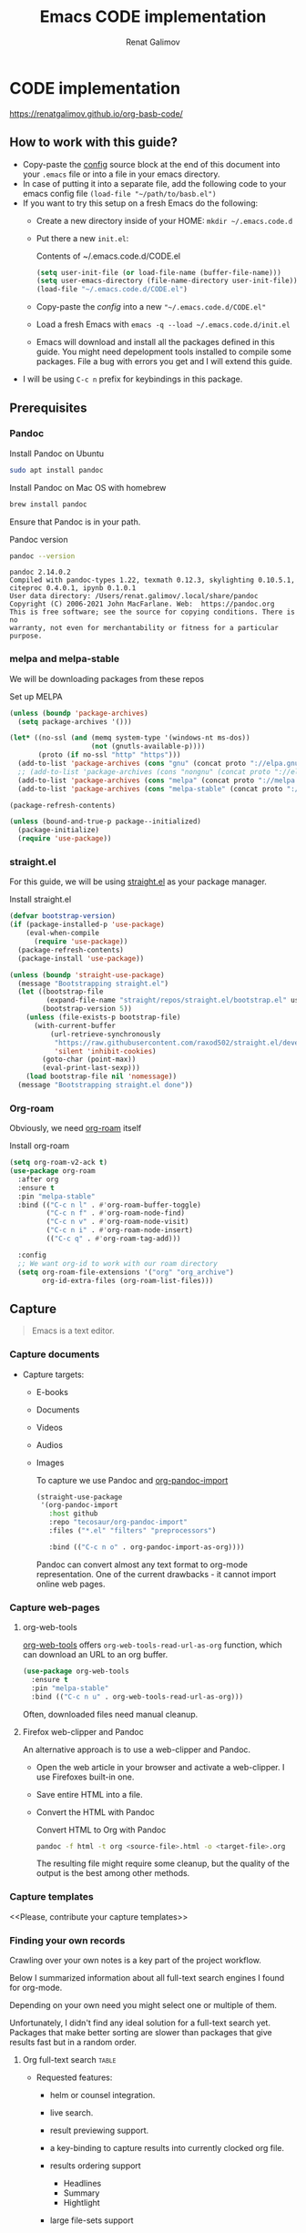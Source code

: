 #+TITLE: Emacs CODE implementation
#+AUTHOR: Renat Galimov
#+EXPORT_FILE_NAME: index

[[https://github.com/renatgalimov/org-basb-code/actions/workflows/ci.yml/badge.svg]]

* CODE implementation
:PROPERTIES:
:DIR:      ~/projects/org-basb-code/attachments/
:header-args: :tangle no
:END:

https://renatgalimov.github.io/org-basb-code/

** How to work with this guide?
- Copy-paste the [[#emacs-config][config]] source block at the end of this document
  into your =.emacs= file or into a file in your emacs directory.
- In case of putting it into a separate file, add the following
  code to your emacs config file =(load-file "~/path/to/basb.el")=
- If you want to try this setup on a fresh Emacs do the following:
  - Create a new directory inside of your HOME: =mkdir ~/.emacs.code.d=
  - Put there a new =init.el=:
    #+caption: Contents of ~/.emacs.code.d/CODE.el
    #+begin_src emacs-lisp
      (setq user-init-file (or load-file-name (buffer-file-name)))
      (setq user-emacs-directory (file-name-directory user-init-file))
      (load-file "~/.emacs.code.d/CODE.el")
    #+end_src
  - Copy-paste the [[*Emacs config][config]] into a new ="~/.emacs.code.d/CODE.el"=
  - Load a fresh Emacs with =emacs -q --load ~/.emacs.code.d/init.el=
  - Emacs will download and install all the packages defined in this guide.
    You might need depelopment tools installed to compile some packages.
    File a bug with errors you get and I will extend this guide.
- I will be using =C-c n= prefix for keybindings in this package.

** Prerequisites
*** Pandoc

#+caption: Install Pandoc on Ubuntu
#+begin_src bash :exports code :eval never-export
  sudo apt install pandoc
#+end_src

#+caption: Install Pandoc on Mac OS with homebrew
#+begin_src bash :exports code :eval never-export
  brew install pandoc
#+end_src

Ensure that Pandoc is in your path.

#+caption: Pandoc version
#+begin_src bash :exports both :eval never-export :results verbatim
  pandoc --version
#+end_src

#+RESULTS:
: pandoc 2.14.0.2
: Compiled with pandoc-types 1.22, texmath 0.12.3, skylighting 0.10.5.1,
: citeproc 0.4.0.1, ipynb 0.1.0.1
: User data directory: /Users/renat.galimov/.local/share/pandoc
: Copyright (C) 2006-2021 John MacFarlane. Web:  https://pandoc.org
: This is free software; see the source for copying conditions. There is no
: warranty, not even for merchantability or fitness for a particular purpose.

*** melpa and melpa-stable
We will be downloading packages from these repos

#+caption: Set up MELPA
#+name: set-up-melpa
#+begin_src emacs-lisp :exports code :eval never-export :results none
  (unless (boundp 'package-archives)
    (setq package-archives '()))

  (let* ((no-ssl (and (memq system-type '(windows-nt ms-dos))
                      (not (gnutls-available-p))))
         (proto (if no-ssl "http" "https")))
    (add-to-list 'package-archives (cons "gnu" (concat proto "://elpa.gnu.org/packages/")) t)
    ;; (add-to-list 'package-archives (cons "nongnu" (concat proto "://elpa.nongnu.org/packages/")) t)
    (add-to-list 'package-archives (cons "melpa" (concat proto "://melpa.org/packages/")) t)
    (add-to-list 'package-archives (cons "melpa-stable" (concat proto "://stable.melpa.org/packages/")) t))

  (package-refresh-contents)

  (unless (bound-and-true-p package--initialized)
    (package-initialize)
    (require 'use-package))
#+end_src

*** straight.el

For this guide, we will be using [[https://github.com/raxod502/straight.el][straight.el]] as your package manager.

#+caption: Install straight.el
#+name: install-straight-el
#+begin_src emacs-lisp :exports code :eval never-export :results none
    (defvar bootstrap-version)
    (if (package-installed-p 'use-package)
        (eval-when-compile
          (require 'use-package))
      (package-refresh-contents)
      (package-install 'use-package))

    (unless (boundp 'straight-use-package)
      (message "Bootstrapping straight.el")
      (let ((bootstrap-file
             (expand-file-name "straight/repos/straight.el/bootstrap.el" user-emacs-directory))
            (bootstrap-version 5))
        (unless (file-exists-p bootstrap-file)
          (with-current-buffer
              (url-retrieve-synchronously
               "https://raw.githubusercontent.com/raxod502/straight.el/develop/install.el"
               'silent 'inhibit-cookies)
            (goto-char (point-max))
            (eval-print-last-sexp)))
        (load bootstrap-file nil 'nomessage))
      (message "Bootstrapping straight.el done"))
#+end_src

*** Org-roam
Obviously, we need [[https://github.com/org-roam/org-roam][org-roam]] itself
#+caption: Install org-roam
#+name: install-org-roam
#+begin_src emacs-lisp :exports code :eval never-export :results none
  (setq org-roam-v2-ack t)
  (use-package org-roam
    :after org
    :ensure t
    :pin "melpa-stable"
    :bind (("C-c n l" . #'org-roam-buffer-toggle)
           ("C-c n f" . #'org-roam-node-find)
           ("C-c n v" . #'org-roam-node-visit)
           ("C-c n i" . #'org-roam-node-insert)
           (("C-c q" . #'org-roam-tag-add)))

    :config
    ;; We want org-id to work with our roam directory
    (setq org-roam-file-extensions '("org" "org_archive")
          org-id-extra-files (org-roam-list-files)))
#+end_src

** Capture

#+begin_quote
Emacs is a text editor.
#+end_quote

*** Capture documents

- Capture targets:
  - E-books
  - Documents
  - Videos
  - Audios
  - Images

    To capture we use Pandoc and [[https://github.com/tecosaur/org-pandoc-import][org-pandoc-import]]

    #+name: install-org-pandoc-import
    #+begin_src emacs-lisp
      (straight-use-package
       '(org-pandoc-import
         :host github
         :repo "tecosaur/org-pandoc-import"
         :files ("*.el" "filters" "preprocessors")

         :bind (("C-c n o" . org-pandoc-import-as-org))))
    #+end_src

    Pandoc can convert almost any text format to org-mode
    representation. One of the current drawbacks - it cannot import online web pages.

*** Capture web-pages

**** org-web-tools
[[https://github.com/alphapapa/org-web-tools][org-web-tools]] offers =org-web-tools-read-url-as-org= function,
which can download an URL to an org buffer.

#+name: install-org-web-tools
#+begin_src emacs-lisp
  (use-package org-web-tools
    :ensure t
    :pin "melpa-stable"
    :bind (("C-c n u" . org-web-tools-read-url-as-org)))
#+end_src

Often, downloaded files need manual cleanup.

**** Firefox web-clipper and Pandoc

An alternative approach is to use a web-clipper and Pandoc.

- Open the web article in your browser and activate a web-clipper.
  I use Firefoxes built-in one.
- Save entire HTML into a file.
- Convert the HTML with Pandoc
  #+caption: Convert HTML to Org with Pandoc
  #+begin_src bash
    pandoc -f html -t org <source-file>.html -o <target-file>.org
  #+end_src

  The resulting file might require some cleanup, but the quality of
  the output is the best among other methods.

*** Capture templates
<<Please, contribute your capture templates>>

*** Finding your own records
Crawling over your own notes is a key part of the project
workflow.

Below I summarized information about all full-text search engines
I found for org-mode.

Depending on your own need you might select one or multiple of them.

Unfortunately, I didn't find any ideal solution for a full-text
search yet. Packages that make better sorting are slower than
packages that give results fast but in a random order.

***** Org full-text search                                                              :table:
:PROPERTIES:
:ID:       47985238-3e66-4201-969c-16d1858b797e
:COLUMNS:  %25ITEM %FRONTEND %SPEED %SORT
:END:

- Requested features:
  - helm or counsel integration.
  - live search.
  - result previewing support.
  - a key-binding to capture results into currently clocked
    org file.
  - results ordering support
    - Headlines
    - Summary
    - Hightlight
  - large file-sets support

    #+CAPTION: Full text search engines features
    #+BEGIN: columnview :hlines 1 :id local :maxlevel 2 :indent t
    | ITEM                      | FRONTEND | SPEED | SORT |
    |---------------------------+----------+-------+------|
    | Org-roam Full-text search |          |       |      |
    | \_  ripgrep (helm-rg)     | helm ivy | fast  | nil  |
    | \_  helm-org-rifle        | helm     | slow  | t    |
    | \_  deft                  | helm     | fast  | nil  |
    | \_  org-ql                | helm     | slow  |      |
    | \_  recoll                | helm ivy | fast  | nil  |
    | \_  org-fts               | ivy      | fast  |      |
    | \_  org-agenda search     |          |       |      |
    #+END:

******* ripgrep (helm-rg)
:PROPERTIES:
:frontend: helm ivy
:full_text_search: t
:speed:    fast
:sort:     nil
:END:

[[https://github.com/cosmicexplorer/helm-rg][GitHub - cosmicexplorer/helm-rg: ripgrep is nice]]
Now I use it as a default text search engine.

#+caption: Install ripgrep in MacOS
#+begin_src bash
  brew install ripgrep
#+end_src

#+caption: Install helm-rg
#+name: install-helm-rg
#+begin_src emacs-lisp
  (use-package helm-rg
    :ensure t
    :after org-roam
    :pin "melpa-stable"
    :config
    (defun helm-rg-roam-directory (&optional query)
      "Search with rg in your roam directory, QUERY."
      (interactive)
      (let ((helm-rg-default-directory org-roam-directory)
            (helm-rg--current-dir org-roam-directory))
        (helm-rg query nil)))
    :bind (("C-c n R" . helm-rg-roam-directory)))
#+end_src

******* helm-org-rifle
:PROPERTIES:
:frontend: helm
:speed:    slow
:sort:     t
:END:

[[https://github.com/alphapapa/org-rifle][GitHub - alphapapa/org-rifle: Rifle through your Org-mode buffers and acquire your target]]

This one is good. It gives you an idea about the context. But
it's not ordering the data by the highlights.

I find org-rifle too slow at the moment. But its output is exacly what I want.

#+caption: Install org-rifle
#+name: install-org-rifle
#+begin_src emacs-lisp :comments both
  (use-package helm-org-rifle :ensure t
    :after org-roam
    :pin "melpa-stable"
    :config
    (defun org-rifle-roam-directory ()
      (interactive)
      (helm-org-rifle-directories org-roam-directory))
    :bind (("C-c n s" . org-rifle-roam-directory)))
#+end_src

******* deft
:PROPERTIES:
:frontend: helm
:speed:    fast
:sort:     nil
:END:
[[https://github.com/dfeich/helm-deft][GitHub - dfeich/helm-deft: A helm based Emacs module to help search in a predetermined list of directories. Inspired by the deft module.]]

Helm implementation didn't work for me. So I set a default
version here.

One of the drawbacks here is that you can't see the text you
matched. From my point of view - helm-rg gives more precise
information about the context.

#+name: install-deft
#+begin_src emacs-lisp
  (use-package deft :ensure t
    :after org-roam
    :config (setq deft-directory org-roam-directory
                  deft-recursive t)
    :bind (("C-c n d" . deft)))
  ;; (use-package helm-deft
  ;;   :ensure t
  ;;   :straight (:host github
  ;;                    :repo "dfeich/helm-deft"
  ;;                    :files ("*.el"))
  ;;   :config
  ;;   (setq helm-deft-dir-list `(,org-roam-directory)
  ;;         helm-deft-extension '("org"))
  ;;   :bind (("C-c n d" . helm-deft)))

#+end_src

******* org-ql
:PROPERTIES:
:frontend: helm
:speed:    slow
:END:
[[https://github.com/alphapapa/org-ql][GitHub - alphapapa/org-ql: An Org-mode query language, including search commands and saved views]]

Doesn't look suitable for large filesets, but helm
implementation is good for medium-sized collections.

#+name: install-org-ql
#+begin_src emacs-lisp
  (use-package org-ql :ensure t
    :after org
    :config
    (progn
      (message "Loading org-ql")
      (setq org-ql-search-directories-files-recursive t
            org-ql-search-directories-files-regexp ".org\\(_archive\\)?$"))
    )

  (use-package helm-org-ql :ensure t
    :after org-ql
    :config
    (setq helm-org-ql-recursive-paths t)
    :bind (("C-c n q" . helm-org-ql-org-directory)))
#+end_src
******* recoll
:PROPERTIES:
:frontend: helm ivy
:speed:    fast
:sort:     nil
:END:
[[https://github.com/emacs-helm/helm-recoll][GitHub - emacs-helm/helm-recoll: helm interface for the recoll desktop search tool.]]
I found recoll being to hard to set up.
I wasn't able to get it working on MacOS.

******* org-fts
:PROPERTIES:
:speed:    fast
:frontend: ivy
:END:
[[https://github.com/zot/microfts/tree/main/elisp][microfts/elisp at main · zot/microfts · GitHub]]

- It didn't work on MacOS from scratch.
- I tried to compile its binary manually but that didn't work
  either.
- This one looks promising. Let's keep an eye on it.

******* org-agenda search
- Not trying this for now because agenda wants to open all its
  files for search.

** Organize
*** Org-mode tags

This is a default method. You just tag your projects with a
=project= tag, areas with an =area= tag and so on.

You can search projects with helm or with org-ql:

#+caption: Finding projects with helm
[[file:Emacs_CODE_implementation/2021-07-04_07-52-17_screenshot.png]]

#+caption: Finding projects with org-ql
[[file:Emacs_CODE_implementation/2021-07-04_07-57-55_screenshot.png]]

*** Org-roam links

An alternative to use Org-roam references as tags.
You create notebooks called: =projects=, =areas=, =resources= and insert
a link to the target record according to where it belongs.

#+caption: Links to an area within notes
[[file:Emacs_CODE_implementation/2021-07-04_08-05-12_screenshot.png]]


If you go to the =areas= note and call =org-roam-buffer-toggle=, you will see
a backlink to you note in the side buffer.

#+caption: Backlinks to all areas in the side buffer
[[file:Emacs_CODE_implementation/2021-07-04_08-07-11_screenshot.png]]

*** Org-roam-ui

A nice second-brain visualizator: [[https://github.com/org-roam/org-roam-ui][org-roam-ui]].

#+caption: org-roam-ui design
#+attr_org: :width 400px
[[file:Emacs_CODE_implementation/2021-11-03_21-44-11_screenshot.png]]

#+caption: Install org-roam-ui
#+name: install-org-roam-ui
#+begin_src elisp :exports code :eval never-export :results none
  (use-package org-roam-ui
    :ensure t
    :after org-roam
    ;;         normally we'd recommend hooking orui after org-roam, but since org-roam does not have
    ;;         a hookable mode anymore, you're advised to pick something yourself
    ;;         if you don't care about startup time, use
    :hook (after-init . org-roam-ui-mode)

    :config
    (setq org-roam-ui-sync-theme t
          org-roam-ui-follow t
          org-roam-ui-update-on-save t
          org-roam-ui-open-on-start t))
#+end_src

** Distill
*** Progressive summarization
**** Make org-emphasize multi-linear

To bypass the limit of two lines for org-emphasize marks enable
the code below.

#+name: increase-org-emphasis-limit
#+begin_src emacs-lisp
  ;; Make org-emphasis to work on up to 10 lines selection.
  (setcar (nthcdr 4 org-emphasis-regexp-components) 10)
  (org-set-emph-re 'org-emphasis-regexp-components org-emphasis-regexp-components)
#+end_src

**** Highlighting
:LOGBOOK:
CLOCK: [2021-06-13 Вс 07:16]--[2021-06-13 Sun 07:31] =>  0:15
CLOCK: [2021-06-13 Вс 06:49]--[2021-06-13 Вс 07:15] =>  0:26
:END:

Highlighting is a key part of progressive summarization.
Here I will be highlighting with =highlight.el= and enriched mode.
If you don't want to put your text file into the [[https://www.gnu.org/software/emacs/manual/html_node/emacs/Enriched-Mode.html][enriched text mode]], you can
use =org-emphasize= instead of functions provided here.

***** highlight.el

When working with plain text buffers, like org-mode or markdown,
you can use [[https://www.gnu.org/software/emacs/manual/html_node/emacs/Enriched-Mode.html][enriched text mode]] with the =highlight= library to
mark the text.

#+caption: Set up highlight.el
#+name: setup-highlight-el
#+begin_src emacs-lisp
  ;; If you get errors saying somethign about facemenu, try
  ;; uncommenting this.
  ;; (setq facemenu-menu nil)

  (use-package highlight :ensure t
    :config
    (defun hlt-general()
      (interactive)
      (unless (bound-and-true-p enriched-mode)
        (enriched-mode t))
      (hlt-highlight-region (region-beginning) (region-end) 'highlight))

    ;; Without this setq highlights won't be saved even in enriched mode
    (setq hlt-use-overlays-flag nil)

    :bind (("C-c n h" . hlt-general)
           ("C-c n H" . hlt-unhighlight-region)))


  ;; If you cannot save your enriched files because of the :inherit
  ;; error, try uncommenting this function.

  ;; (defun enriched-face-ans (face)
  ;;   "Return annotations specifying FACE.
  ;; FACE may be a list of faces instead of a single face;
  ;; it can also be anything allowed as an element of a list
  ;; which can be the value of the `face' text property."
  ;;   (cond ((and (consp face) (eq (car face) 'foreground-color))
  ;;          (list (list "x-color" (cdr face))))
  ;;         ((and (consp face) (eq (car face) 'background-color))
  ;;          (list (list "x-bg-color" (cdr face))))
  ;;         ((and (listp face) (eq (car face) :foreground))
  ;;          (list (list "x-color" (cadr face))))
  ;;         ((and (listp face) (eq (car face) :background))
  ;;          (list (list "x-bg-color" (cadr face))))
  ;;         ((and (listp face) (eq (car face) :inherit))
  ;;          (enriched-face-ans (cdr face)))
  ;;         ((listp face)
  ;;          (apply 'append (mapcar 'enriched-face-ans face)))
  ;;         ((let* ((fg (face-attribute face :foreground))
  ;;                 (bg (face-attribute face :background))
  ;;                 (props (face-font face t))
  ;;                 (ans (cdr (format-annotate-single-property-change
  ;;                            'face nil props enriched-translations))))
  ;;            (unless (eq fg 'unspecified)
  ;;              (setq ans (cons (list "x-color" fg) ans)))
  ;;            (unless (eq bg 'unspecified)
  ;;              (setq ans (cons (list "x-bg-color" bg) ans)))
  ;;            ans))))
#+end_src

***** org-capture a region                                                             :ATTACH:
:PROPERTIES:
:ID:       1FD14535-77E8-4296-9BC9-A72DB1CB7E0F
:DIR:      ~/projects/org-basb-code/attachments
:END:

To keep track of highlighted notes we will use =org-capture=.

#+caption: A capture template
#+name: highlight-capture
#+begin_src elisp
  ;; Use =org-capture f= to put a link to the text you selected.into an
  ;; org entry with the current timer enabled.

  (defun r/org-capture-get-selected-text ()
    (with-current-buffer (org-capture-get :original-buffer)
      (string-trim
       (replace-regexp-in-string
        "\n" " "
        (cond ((eq major-mode 'pdf-view-mode)
               (pdf-info-gettext (pdf-view-current-page) (car (pdf-view-active-region))))
              (t (buffer-substring-no-properties (region-beginning) (region-end))))))))
  (defun r/org-capture-get-link (path)
    (with-current-buffer (org-capture-get :original-buffer)
      (cond ((eq major-mode 'pdf-view-mode) (switch-to-buffer (org-capture-get :original-buffer)) (org-pdftools-get-link))
            (t (concat path "::" (r/org-capture-get-selected-text))))))

  (with-eval-after-load "org-capture"
    (add-to-list
     'org-capture-templates
     '("f" "Curently watched" item (clock)
       "%(r/org-capture-get-selected-text) [[%(r/org-capture-get-link \"%F\")][↗]]%?" :unnarrowed t)))

  ;; The code below automatically highlights the region we captured
  (defun do-highlight-on-capture ()
    "Highlight selected region of the buffer you were in at capture."
    (save-excursion
      (with-current-buffer (plist-get org-capture-plist :original-buffer)
        (cond ((eq major-mode 'pdf-view-mode) (switch-to-buffer (org-capture-get :original-buffer)) (pdf-annot-add-highlight-markup-annotation (car (pdf-view-active-region))))
              (t (hlt-general))))))
  (defun highlight-on-capture ()
    (when (equal (plist-get org-capture-plist :key) "f")
      (do-highlight-on-capture)))

  (add-hook 'org-capture-after-finalize-hook #'highlight-on-capture)
#+end_src

This is my basic marking mechanism. Whenever I'm reading an
article in Emacs (transformed to an org-mode or markdown file),
I click =C-c f= to insert an entry to the notebook I'm currently
on.

#+caption: Highlighting on capture demo
#+attr_org: :width 400px
[[file:attachments/highlighting-with-org-capture.gif]]
*** Working with PDF files                                                             :ATTACH:
:PROPERTIES:
:ID:       B5A87A1B-E0FE-40D6-AC63-AD52DB283C31
:CUSTOM_ID: working-with-pdf-files
:END:

Don't forget to install pdf-tools dependencies.

#+name: install glib on MacOS
#+begin_src bash
  brew install glib
#+end_src

#+name: install-pdf-tools
#+begin_src emacs-lisp
  (straight-use-package
   '(pdf-tools
     :type git
     :host github
     :repo "matthew-piziak/pdf-tools"
     :files ("lisp/*.el" "server")
     :config
     (progn
       (add-to-list 'auto-mode-alist '("\\.pdf\\'" . pdf-view-mode))
       (let ((pdf-tools-base-dir (expand-file-name  "straight/repos/pdf-tools/server" straight-base-dir)))
         (setq pdf-info-epdfinfo-program (expand-file-name "straight/repos/pdf-tools/server/epdfinfo" straight-base-dir))
         (condition-case nil
             (pdf-info-check-epdfinfo)
           (error (let ((default-directory (file-name-directory pdf-info-epdfinfo-program)))
                    (pdf-tools-install t t))))))))

  (use-package org-pdftools
    :ensure t
    :hook (org-mode . org-pdftools-setup-link))
#+end_src
** Express
This area is too large to cover it in this guide.
If you're new to org-mode consult

[[https://orgmode.org/manual/Exporting.html][Exporting]] and [[https://orgmode.org/manual/Publishing.html][publishing]] sections of the org manual.

* Emacs config
:PROPERTIES:
:CUSTOM_ID: emacs-config
:END:
#+caption: Config source block
#+begin_src emacs-lisp :noweb yes :comments noweb :tangle (if (boundp 'org-basb-code-file) org-basb-code-file "~/emacs/CODE.el")
  <<set-up-melpa>>
  <<install-straight-el>>
  <<install-org-roam>>
  <<install-org-roam-ui>>
  <<install-org-pandoc-import>>
  <<install-org-web-tools>>
  <<install-helm-rg>>
  <<install-org-rifle>>
  <<install-deft>>
  <<install-org-ql>>
  <<increase-org-emphasis-limit>>
  <<highlight-capture>>
  <<setup-highlight-el>>
  <<install-pdf-tools>>
#+end_src

* Useful links
- [[https://gist.github.com/mwfogleman/267b6bc7e512826a2c36cb57f0e3d854][GTD/BASB Templates for Emacs and Org-Mode · GitHub]]
- [[yt:AyhPmypHDEw]]
- [[https://github.com/weirdNox/org-noter][GitHub - weirdNox/org-noter: Emacs document annotator, using Org-mode]]

* Improving this guide
- [ ] per-org-document style
- [ ] org-pdf-import videos for
  - [ ] epub
  - [ ] doc files
- [ ] org web read url
- [ ] fix invalid face error.
- [ ] Faces not saving in enriched mode in vanilla emacs setup.
- [ ] Links made by capture are broken.
- [X] Use normal emacs
- [ ] Org pdftools link
- [ ] Capturing emails
- [ ] Multi-line emphasis are not working on MacOS Emacs
- [ ] Org pdftools: fix links for Linux and MacOS
- [ ] Videos:

  Be slow when doing videos. Give more details?

  - [ ] Capturing different formats:
    - [ ] HTML
    - [ ] PDF
  - [ ] Organize:
